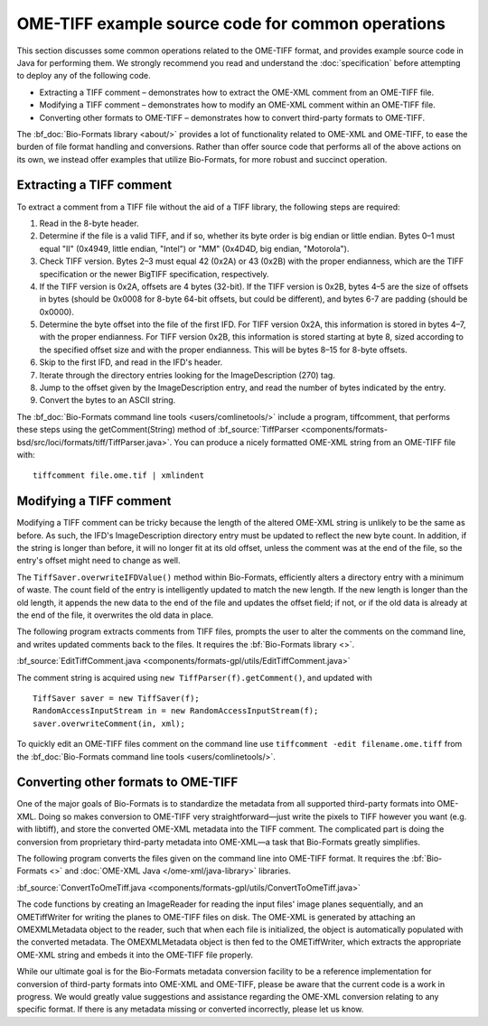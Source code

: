 OME-TIFF example source code for common operations
==================================================

This section discusses some common operations related to the OME-TIFF
format, and provides example source code in Java for performing them. We
strongly recommend you read and understand the :doc:`specification` 
before attempting to deploy any of the following code.

-  Extracting a TIFF comment – demonstrates how to extract the OME-XML
   comment from an OME-TIFF file.
-  Modifying a TIFF comment – demonstrates how to modify an OME-XML
   comment within an OME-TIFF file.
-  Converting other formats to OME-TIFF – demonstrates how to convert
   third-party formats to OME-TIFF.

The :bf_doc:`Bio-Formats library <about/>`
provides a lot of functionality related to OME-XML and OME-TIFF, to ease
the burden of file format handling and conversions. Rather than offer
source code that performs all of the above actions on its own, we
instead offer examples that utilize Bio-Formats, for more robust and
succinct operation.

Extracting a TIFF comment
-------------------------

To extract a comment from a TIFF file without the aid of a TIFF library,
the following steps are required:

#. Read in the 8-byte header.
#. Determine if the file is a valid TIFF, and if so, whether its byte
   order is big endian or little endian. Bytes 0–1 must equal "II"
   (0x4949, little endian, "Intel") or "MM" (0x4D4D, big endian,
   "Motorola").
#. Check TIFF version.  Bytes 2–3 must equal 42 (0x2A) or 43 (0x2B)
   with the proper endianness, which are the TIFF specification or the
   newer BigTIFF specification, respectively.
#. If the TIFF version is 0x2A, offsets are 4 bytes (32-bit).  If the
   TIFF version is 0x2B, bytes 4–5 are the size of offsets in bytes
   (should be 0x0008 for 8-byte 64-bit offsets, but could be
   different), and bytes 6-7 are padding (should be 0x0000).
#. Determine the byte offset into the file of the first IFD. For TIFF
   version 0x2A, this information is stored in bytes 4–7, with the
   proper endianness.  For TIFF version 0x2B, this information is
   stored starting at byte 8, sized according to the specified offset
   size and with the proper endianness.  This will be bytes 8–15 for
   8-byte offsets.
#. Skip to the first IFD, and read in the IFD's header.
#. Iterate through the directory entries looking for the
   ImageDescription (270) tag.
#. Jump to the offset given by the ImageDescription entry, and read the
   number of bytes indicated by the entry.
#. Convert the bytes to an ASCII string.

The :bf_doc:`Bio-Formats command line
tools <users/comlinetools/>` include a
program, tiffcomment, that performs these steps using the
getComment(String) method of 
:bf_source:`TiffParser <components/formats-bsd/src/loci/formats/tiff/TiffParser.java>`.
You can produce a nicely formatted OME-XML string from an OME-TIFF file
with:

::

    tiffcomment file.ome.tif | xmlindent

.. seealso::

    `BigTIFF file format specification <http://www.awaresystems.be/imaging/tiff/bigtiff.html>`__

Modifying a TIFF comment
------------------------

Modifying a TIFF comment can be tricky because the length of the altered
OME-XML string is unlikely to be the same as before. As such, the IFD's
ImageDescription directory entry must be updated to reflect the new byte
count. In addition, if the string is longer than before, it will no
longer fit at its old offset, unless the comment was at the end of the
file, so the entry's offset might need to change as well.

The ``TiffSaver.overwriteIFDValue()`` method within Bio-Formats, efficiently 
alters a directory entry with a minimum of waste. The count field of the entry 
is intelligently updated to match the new length. If the new length is longer 
than the old length, it appends the new data to the end of the file and 
updates the offset field; if not, or if the old data is already at the end of
the file, it overwrites the old data in place.

The following program extracts comments from TIFF files, prompts the
user to alter the comments on the command line, and writes updated
comments back to the files. It requires the
:bf:`Bio-Formats library <>`.

:bf_source:`EditTiffComment.java <components/formats-gpl/utils/EditTiffComment.java>`

The comment string is acquired using ``new TiffParser(f).getComment()``, and
updated with 

::

    TiffSaver saver = new TiffSaver(f);
    RandomAccessInputStream in = new RandomAccessInputStream(f);
    saver.overwriteComment(in, xml);

To quickly edit an OME-TIFF files comment on the command line use
``tiffcomment -edit filename.ome.tiff`` from the 
:bf_doc:`Bio-Formats command line tools <users/comlinetools/>`.

Converting other formats to OME-TIFF
------------------------------------

One of the major goals of Bio-Formats is to standardize the metadata
from all supported third-party formats into OME-XML. Doing so makes
conversion to OME-TIFF very straightforward—just write the pixels to
TIFF however you want (e.g. with libtiff), and store the converted
OME-XML metadata into the TIFF comment. The complicated part is doing
the conversion from proprietary third-party metadata into OME-XML—a task
that Bio-Formats greatly simplifies.

The following program converts the files given on the command line into
OME-TIFF format. It requires the :bf:`Bio-Formats <>` and :doc:`OME-XML
Java </ome-xml/java-library>` libraries.

:bf_source:`ConvertToOmeTiff.java <components/formats-gpl/utils/ConvertToOmeTiff.java>`

The code functions by creating an ImageReader for reading the input
files' image planes sequentially, and an OMETiffWriter for writing the
planes to OME-TIFF files on disk. The OME-XML is generated by attaching
an OMEXMLMetadata object to the reader, such that when each file is
initialized, the object is automatically populated with the converted 
metadata. The OMEXMLMetadata object is then fed to the OMETiffWriter, which 
extracts the appropriate OME-XML string and embeds it into the OME-TIFF file 
properly.

While our ultimate goal is for the Bio-Formats metadata conversion
facility to be a reference implementation for conversion of third-party
formats into OME-XML and OME-TIFF, please be aware that the current code
is a work in progress. We would greatly value suggestions and assistance
regarding the OME-XML conversion relating to any specific format. If
there is any metadata missing or converted incorrectly, please let us
know.

.. seealso::
    
    :bf_doc:`Exporting raw pixel data to OME-TIFF files <developers/export2.html>` 
    and :bf_doc:`Converting files from FV1000 OIB/OIF to OME-TIFF <developers/conversion.html>`

